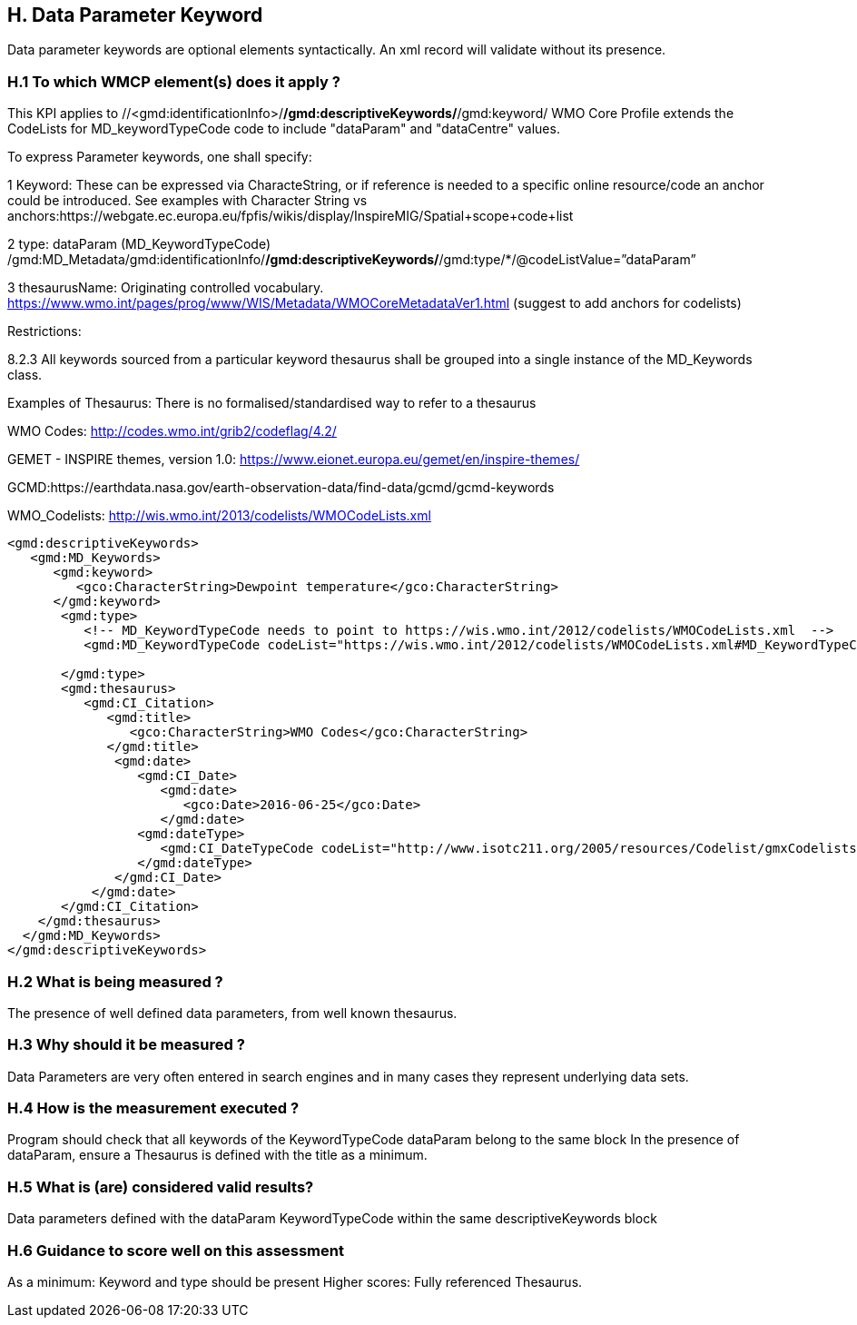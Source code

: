 == H. Data Parameter Keyword

Data parameter keywords are optional elements syntactically.  
An xml record will validate without its presence.


=== H.1 To which WMCP element(s) does it apply ?

This KPI applies to //<gmd:identificationInfo>/*/gmd:descriptiveKeywords/*/gmd:keyword/
WMO Core Profile extends the CodeLists for MD_keywordTypeCode code to include "dataParam" and "dataCentre" values. 

To express Parameter keywords, one shall specify:

1 Keyword: These can be expressed via CharacteString, or if reference is needed to a specific online resource/code an anchor could be introduced.
See examples with Character String vs anchors:https://webgate.ec.europa.eu/fpfis/wikis/display/InspireMIG/Spatial+scope+code+list

2 type:  dataParam (MD_KeywordTypeCode)
 /gmd:MD_Metadata/gmd:identificationInfo/*/gmd:descriptiveKeywords/*/gmd:type/*/@codeListValue=”dataParam”

3 thesaurusName: Originating controlled vocabulary. 
https://www.wmo.int/pages/prog/www/WIS/Metadata/WMOCoreMetadataVer1.html (suggest to add anchors for codelists)


Restrictions:

8.2.3 All keywords sourced from a particular keyword thesaurus shall be grouped into a
single instance of the MD_Keywords class.



Examples of Thesaurus:
There is no formalised/standardised way to refer to a thesaurus

WMO Codes:  http://codes.wmo.int/grib2/codeflag/4.2/

GEMET - INSPIRE themes, version 1.0: https://www.eionet.europa.eu/gemet/en/inspire-themes/

GCMD:https://earthdata.nasa.gov/earth-observation-data/find-data/gcmd/gcmd-keywords

WMO_Codelists: http://wis.wmo.int/2013/codelists/WMOCodeLists.xml 

....
<gmd:descriptiveKeywords>
   <gmd:MD_Keywords>
      <gmd:keyword> 
         <gco:CharacterString>Dewpoint temperature</gco:CharacterString>
      </gmd:keyword>
       <gmd:type>
          <!-- MD_KeywordTypeCode needs to point to https://wis.wmo.int/2012/codelists/WMOCodeLists.xml  -->
          <gmd:MD_KeywordTypeCode codeList="https://wis.wmo.int/2012/codelists/WMOCodeLists.xml#MD_KeywordTypeCode"  codeListValue="dataParam">dataParam</ gmd:MD_KeywordTypeCode>
          
       </gmd:type>
       <gmd:thesaurus>
          <gmd:CI_Citation>
             <gmd:title>
                <gco:CharacterString>WMO Codes</gco:CharacterString>
             </gmd:title>
              <gmd:date>
                 <gmd:CI_Date>
                    <gmd:date>
                       <gco:Date>2016-06-25</gco:Date>
                    </gmd:date>
                 <gmd:dateType>
                    <gmd:CI_DateTypeCode codeList="http://www.isotc211.org/2005/resources/Codelist/gmxCodelists.xml#CI_DateTypeCode" codeListValue="revision">revision</gmd:CI_DateTypeCode>
                 </gmd:dateType>
              </gmd:CI_Date>
           </gmd:date>
       </gmd:CI_Citation>
    </gmd:thesaurus>
  </gmd:MD_Keywords>
</gmd:descriptiveKeywords>
....

=== H.2 What is being measured ?

The presence of well defined data parameters, from well known thesaurus.

=== H.3 Why should it be measured ?

Data Parameters  are very often entered in search engines and in many cases they represent underlying data sets.

=== H.4 How is the measurement executed ?


Program should check that all keywords of the KeywordTypeCode dataParam belong to the same block
In the presence of dataParam, ensure a Thesaurus is defined with the title as a minimum.


=== H.5 What is (are) considered valid results?

Data parameters defined with the dataParam KeywordTypeCode within the same descriptiveKeywords block 

=== H.6 Guidance to score well on this assessment
As a minimum:
 Keyword and type should be present 
Higher scores: 
Fully referenced Thesaurus.

 
